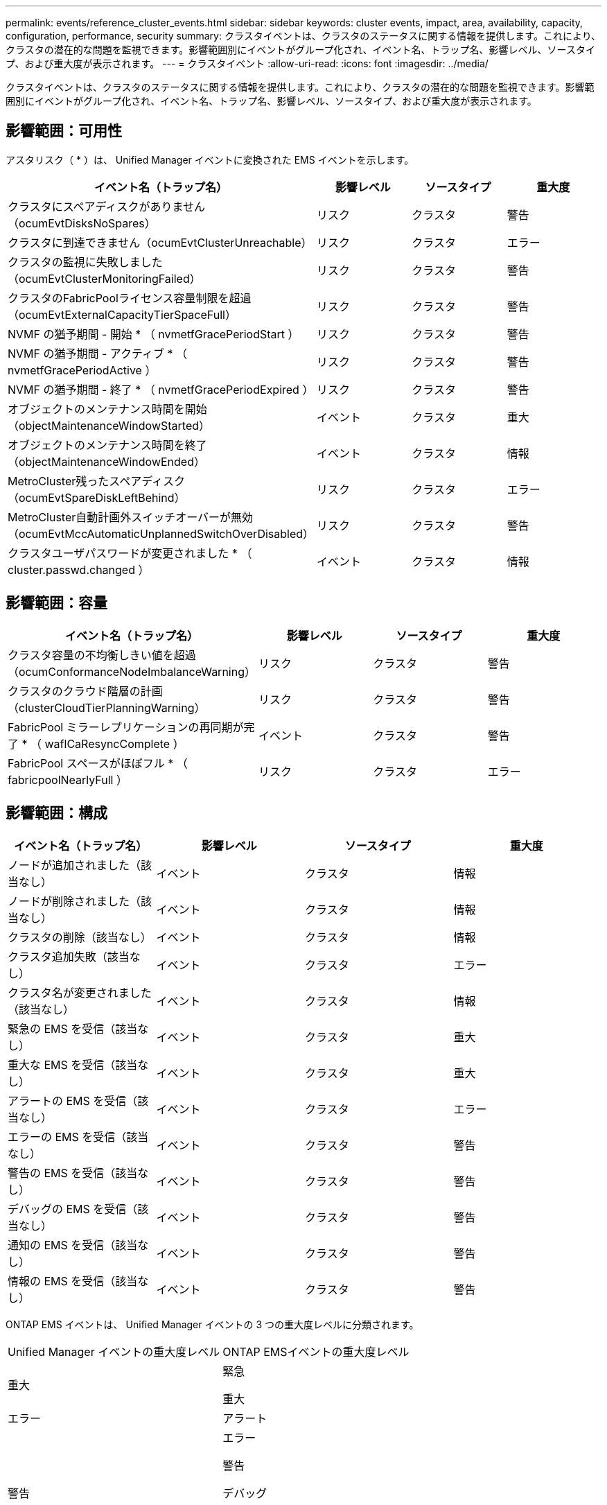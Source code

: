 ---
permalink: events/reference_cluster_events.html 
sidebar: sidebar 
keywords: cluster events, impact, area, availability, capacity, configuration, performance, security 
summary: クラスタイベントは、クラスタのステータスに関する情報を提供します。これにより、クラスタの潜在的な問題を監視できます。影響範囲別にイベントがグループ化され、イベント名、トラップ名、影響レベル、ソースタイプ、および重大度が表示されます。 
---
= クラスタイベント
:allow-uri-read: 
:icons: font
:imagesdir: ../media/


[role="lead"]
クラスタイベントは、クラスタのステータスに関する情報を提供します。これにより、クラスタの潜在的な問題を監視できます。影響範囲別にイベントがグループ化され、イベント名、トラップ名、影響レベル、ソースタイプ、および重大度が表示されます。



== 影響範囲：可用性

アスタリスク（ * ）は、 Unified Manager イベントに変換された EMS イベントを示します。

|===
| イベント名（トラップ名） | 影響レベル | ソースタイプ | 重大度 


 a| 
クラスタにスペアディスクがありません（ocumEvtDisksNoSpares）
 a| 
リスク
 a| 
クラスタ
 a| 
警告



 a| 
クラスタに到達できません（ocumEvtClusterUnreachable）
 a| 
リスク
 a| 
クラスタ
 a| 
エラー



 a| 
クラスタの監視に失敗しました（ocumEvtClusterMonitoringFailed）
 a| 
リスク
 a| 
クラスタ
 a| 
警告



 a| 
クラスタのFabricPoolライセンス容量制限を超過（ocumEvtExternalCapacityTierSpaceFull）
 a| 
リスク
 a| 
クラスタ
 a| 
警告



 a| 
NVMF の猶予期間 - 開始 * （ nvmetfGracePeriodStart ）
 a| 
リスク
 a| 
クラスタ
 a| 
警告



 a| 
NVMF の猶予期間 - アクティブ * （ nvmetfGracePeriodActive ）
 a| 
リスク
 a| 
クラスタ
 a| 
警告



 a| 
NVMF の猶予期間 - 終了 * （ nvmetfGracePeriodExpired ）
 a| 
リスク
 a| 
クラスタ
 a| 
警告



 a| 
オブジェクトのメンテナンス時間を開始（objectMaintenanceWindowStarted）
 a| 
イベント
 a| 
クラスタ
 a| 
重大



 a| 
オブジェクトのメンテナンス時間を終了（objectMaintenanceWindowEnded）
 a| 
イベント
 a| 
クラスタ
 a| 
情報



 a| 
MetroCluster残ったスペアディスク（ocumEvtSpareDiskLeftBehind）
 a| 
リスク
 a| 
クラスタ
 a| 
エラー



 a| 
MetroCluster自動計画外スイッチオーバーが無効（ocumEvtMccAutomaticUnplannedSwitchOverDisabled）
 a| 
リスク
 a| 
クラスタ
 a| 
警告



 a| 
クラスタユーザパスワードが変更されました * （ cluster.passwd.changed ）
 a| 
イベント
 a| 
クラスタ
 a| 
情報

|===


== 影響範囲：容量

|===
| イベント名（トラップ名） | 影響レベル | ソースタイプ | 重大度 


 a| 
クラスタ容量の不均衡しきい値を超過（ocumConformanceNodeImbalanceWarning）
 a| 
リスク
 a| 
クラスタ
 a| 
警告



 a| 
クラスタのクラウド階層の計画（clusterCloudTierPlanningWarning）
 a| 
リスク
 a| 
クラスタ
 a| 
警告



 a| 
FabricPool ミラーレプリケーションの再同期が完了 * （ waflCaResyncComplete ）
 a| 
イベント
 a| 
クラスタ
 a| 
警告



 a| 
FabricPool スペースがほぼフル * （ fabricpoolNearlyFull ）
 a| 
リスク
 a| 
クラスタ
 a| 
エラー

|===


== 影響範囲：構成

|===
| イベント名（トラップ名） | 影響レベル | ソースタイプ | 重大度 


 a| 
ノードが追加されました（該当なし）
 a| 
イベント
 a| 
クラスタ
 a| 
情報



 a| 
ノードが削除されました（該当なし）
 a| 
イベント
 a| 
クラスタ
 a| 
情報



 a| 
クラスタの削除（該当なし）
 a| 
イベント
 a| 
クラスタ
 a| 
情報



 a| 
クラスタ追加失敗（該当なし）
 a| 
イベント
 a| 
クラスタ
 a| 
エラー



 a| 
クラスタ名が変更されました（該当なし）
 a| 
イベント
 a| 
クラスタ
 a| 
情報



 a| 
緊急の EMS を受信（該当なし）
 a| 
イベント
 a| 
クラスタ
 a| 
重大



 a| 
重大な EMS を受信（該当なし）
 a| 
イベント
 a| 
クラスタ
 a| 
重大



 a| 
アラートの EMS を受信（該当なし）
 a| 
イベント
 a| 
クラスタ
 a| 
エラー



 a| 
エラーの EMS を受信（該当なし）
 a| 
イベント
 a| 
クラスタ
 a| 
警告



 a| 
警告の EMS を受信（該当なし）
 a| 
イベント
 a| 
クラスタ
 a| 
警告



 a| 
デバッグの EMS を受信（該当なし）
 a| 
イベント
 a| 
クラスタ
 a| 
警告



 a| 
通知の EMS を受信（該当なし）
 a| 
イベント
 a| 
クラスタ
 a| 
警告



 a| 
情報の EMS を受信（該当なし）
 a| 
イベント
 a| 
クラスタ
 a| 
警告

|===
ONTAP EMS イベントは、 Unified Manager イベントの 3 つの重大度レベルに分類されます。

|===


| Unified Manager イベントの重大度レベル | ONTAP EMSイベントの重大度レベル 


 a| 
重大
 a| 
緊急

重大



 a| 
エラー
 a| 
アラート



 a| 
警告
 a| 
エラー

警告

デバッグ

通知

情報

|===


== 影響範囲：パフォーマンス

|===
| イベント名（トラップ名） | 影響レベル | ソースタイプ | 重大度 


 a| 
クラスタ負荷の不均衡しきい値を超過（）
 a| 
リスク
 a| 
クラスタ
 a| 
警告



 a| 
クラスタIOPSの重大しきい値を超過（ocumClusterIopsIncident）
 a| 
インシデント
 a| 
クラスタ
 a| 
重大



 a| 
クラスタIOPSの警告しきい値を超過（ocumClusterIopsWarning）
 a| 
リスク
 a| 
クラスタ
 a| 
警告



 a| 
クラスタMBpsの重大しきい値を超過（ocumClusterMbpsIncident）
 a| 
インシデント
 a| 
クラスタ
 a| 
重大



 a| 
クラスタMBpsの警告しきい値を超過（ocumClusterMbpsWarning）
 a| 
リスク
 a| 
クラスタ
 a| 
警告



 a| 
クラスタ動的しきい値を超過（ocumClusterDynamicEventWarning）
 a| 
リスク
 a| 
クラスタ
 a| 
警告

|===


== 影響範囲：セキュリティ

|===
| イベント名（トラップ名） | 影響レベル | ソースタイプ | 重大度 


 a| 
AutoSupport HTTPS転送が無効（ocumClusterASUPHttpsConfiguredDisabled）
 a| 
リスク
 a| 
クラスタ
 a| 
警告



 a| 
ログ転送が暗号化されていない（ocumClusterAuditLogUnencrypted）
 a| 
リスク
 a| 
クラスタ
 a| 
警告



 a| 
デフォルトのローカル管理ユーザが有効（ocumClusterDefaultAdminEnabled）
 a| 
リスク
 a| 
クラスタ
 a| 
警告



 a| 
FIPSモードが無効（ocumClusterFipsDisabled）
 a| 
リスク
 a| 
クラスタ
 a| 
警告



 a| 
ログインバナーが無効（ocumClusterLoginBannerDisabled）
 a| 
リスク
 a| 
クラスタ
 a| 
警告



 a| 
ログインバナーが変更されました（ocumClusterLoginBannerChanged）
 a| 
リスク
 a| 
クラスタ
 a| 
警告



 a| 
ログ転送先が変更されました（ocumLogForwardDestinationsChanged）
 a| 
リスク
 a| 
クラスタ
 a| 
警告



 a| 
NTPサーバ名が変更されました（ocumNtpServerNamesChanged）
 a| 
リスク
 a| 
クラスタ
 a| 
警告



 a| 
NTPサーバ数が少ない（securityConfigNTPServerCountLowRisk）
 a| 
リスク
 a| 
クラスタ
 a| 
警告



 a| 
クラスタピア通信が暗号化されていません（ocumClusterPeerEncryptionDisabled）
 a| 
リスク
 a| 
クラスタ
 a| 
警告



 a| 
SSHでセキュアでない暗号が使用されている（ocumClusterSSHInsecure）
 a| 
リスク
 a| 
クラスタ
 a| 
警告



 a| 
Telnetプロトコルが有効（ocumClusterTelnetEnabled）
 a| 
リスク
 a| 
クラスタ
 a| 
警告



 a| 
一部のONTAPユーザアカウントのパスワードでは、安全性の低いMD5ハッシュ関数を使用する（ocumClusterMD5PasswordHashUsed）
 a| 
リスク
 a| 
クラスタ
 a| 
警告



 a| 
クラスタで自己署名証明書が使用される（ocumClusterSelfSignedCertificate）
 a| 
リスク
 a| 
クラスタ
 a| 
警告



 a| 
クラスタリモートシェルが有効（ocumClusterRshDisabled）
 a| 
リスク
 a| 
クラスタ
 a| 
警告



 a| 
クラスタ証明書の有効期限が近づいています（ocumEvtClusterCertificateAboutToExpire）
 a| 
リスク
 a| 
クラスタ
 a| 
警告



 a| 
クラスタ証明書の有効期間が終了しました（ocumEvtClusterCertificateExpired）
 a| 
リスク
 a| 
クラスタ
 a| 
エラー

|===